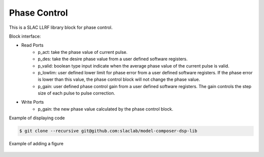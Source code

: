 .. _PhaseControl:

===================================
Phase Control
===================================

This is a SLAC LLRF library block for phase control. 

Block interface:

* Read Ports
   * p_act: take the phase value of current pulse.
   * p_des: take the desire phase value from a user defined software registers.
   * p_valid: boolean type input indicate when the average phase value of the current pulse is valid.
   * p_lowlim: user defined lower limit for phase error from a user defined software registers. If the phase error is lower than this value, the phase control block will not change the phase value.
   * p_gain:  user defined phase control gain from a user defined software registers. The gain controls the step size of each pulse to pulse correction.

* Write Ports
   * p_gain: the new phase value calculated by the phase control block.

Example of displaying code

.. code-block:: bash

  $ git clone --recursive git@github.com:slaclab/model-composer-dsp-lib
  
  
Example of adding a figure

   .. image:: ../figs/SLAC_logo.png
     :width: 800
     :alt: Alternative text
